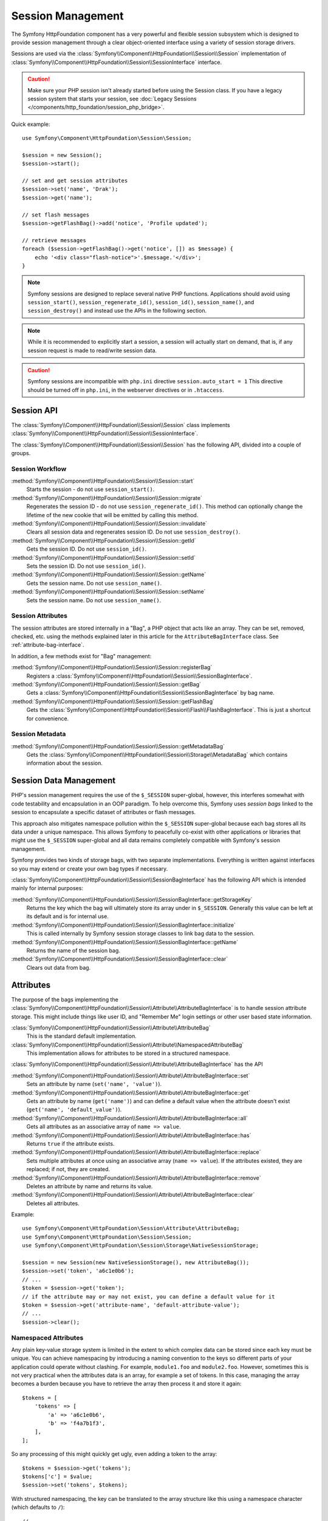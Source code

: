 .. index::
   single: HTTP
   single: HttpFoundation, Sessions

Session Management
==================

The Symfony HttpFoundation component has a very powerful and flexible session
subsystem which is designed to provide session management through a clear
object-oriented interface using a variety of session storage drivers.

Sessions are used via the :class:`Symfony\\Component\\HttpFoundation\\Session\\Session`
implementation of :class:`Symfony\\Component\\HttpFoundation\\Session\\SessionInterface` interface.

.. caution::

    Make sure your PHP session isn't already started before using the Session
    class. If you have a legacy session system that starts your session, see
    :doc:`Legacy Sessions </components/http_foundation/session_php_bridge>`.

Quick example::

    use Symfony\Component\HttpFoundation\Session\Session;

    $session = new Session();
    $session->start();

    // set and get session attributes
    $session->set('name', 'Drak');
    $session->get('name');

    // set flash messages
    $session->getFlashBag()->add('notice', 'Profile updated');

    // retrieve messages
    foreach ($session->getFlashBag()->get('notice', []) as $message) {
        echo '<div class="flash-notice">'.$message.'</div>';
    }

.. note::

    Symfony sessions are designed to replace several native PHP functions.
    Applications should avoid using ``session_start()``, ``session_regenerate_id()``,
    ``session_id()``, ``session_name()``, and ``session_destroy()`` and instead
    use the APIs in the following section.

.. note::

    While it is recommended to explicitly start a session, a session will actually
    start on demand, that is, if any session request is made to read/write session
    data.

.. caution::

    Symfony sessions are incompatible with ``php.ini`` directive ``session.auto_start = 1``
    This directive should be turned off in ``php.ini``, in the webserver directives or
    in ``.htaccess``.

Session API
~~~~~~~~~~~

The :class:`Symfony\\Component\\HttpFoundation\\Session\\Session` class implements
:class:`Symfony\\Component\\HttpFoundation\\Session\\SessionInterface`.

The :class:`Symfony\\Component\\HttpFoundation\\Session\\Session` has the
following API, divided into a couple of groups.

Session Workflow
................

:method:`Symfony\\Component\\HttpFoundation\\Session\\Session::start`
    Starts the session - do not use ``session_start()``.

:method:`Symfony\\Component\\HttpFoundation\\Session\\Session::migrate`
    Regenerates the session ID - do not use ``session_regenerate_id()``.
    This method can optionally change the lifetime of the new cookie that will
    be emitted by calling this method.

:method:`Symfony\\Component\\HttpFoundation\\Session\\Session::invalidate`
    Clears all session data and regenerates session ID. Do not use ``session_destroy()``.

:method:`Symfony\\Component\\HttpFoundation\\Session\\Session::getId`
    Gets the session ID. Do not use ``session_id()``.

:method:`Symfony\\Component\\HttpFoundation\\Session\\Session::setId`
    Sets the session ID. Do not use ``session_id()``.

:method:`Symfony\\Component\\HttpFoundation\\Session\\Session::getName`
    Gets the session name. Do not use ``session_name()``.

:method:`Symfony\\Component\\HttpFoundation\\Session\\Session::setName`
    Sets the session name. Do not use ``session_name()``.

Session Attributes
..................

The session attributes are stored internally in a "Bag", a PHP object that acts
like an array. They can be set, removed, checked, etc. using the methods
explained later in this article for the ``AttributeBagInterface`` class. See
:ref:`attribute-bag-interface`.

In addition, a few methods exist for "Bag" management:

:method:`Symfony\\Component\\HttpFoundation\\Session\\Session::registerBag`
    Registers a :class:`Symfony\\Component\\HttpFoundation\\Session\\SessionBagInterface`.

:method:`Symfony\\Component\\HttpFoundation\\Session\\Session::getBag`
    Gets a :class:`Symfony\\Component\\HttpFoundation\\Session\\SessionBagInterface` by
    bag name.

:method:`Symfony\\Component\\HttpFoundation\\Session\\Session::getFlashBag`
    Gets the :class:`Symfony\\Component\\HttpFoundation\\Session\\Flash\\FlashBagInterface`.
    This is just a shortcut for convenience.

Session Metadata
................

:method:`Symfony\\Component\\HttpFoundation\\Session\\Session::getMetadataBag`
    Gets the :class:`Symfony\\Component\\HttpFoundation\\Session\\Storage\\MetadataBag`
    which contains information about the session.

Session Data Management
~~~~~~~~~~~~~~~~~~~~~~~

PHP's session management requires the use of the ``$_SESSION`` super-global,
however, this interferes somewhat with code testability and encapsulation in an
OOP paradigm. To help overcome this, Symfony uses *session bags* linked to the
session to encapsulate a specific dataset of attributes or flash messages.

This approach also mitigates namespace pollution within the ``$_SESSION``
super-global because each bag stores all its data under a unique namespace.
This allows Symfony to peacefully co-exist with other applications or libraries
that might use the ``$_SESSION`` super-global and all data remains completely
compatible with Symfony's session management.

Symfony provides two kinds of storage bags, with two separate implementations.
Everything is written against interfaces so you may extend or create your own
bag types if necessary.

:class:`Symfony\\Component\\HttpFoundation\\Session\\SessionBagInterface` has
the following API which is intended mainly for internal purposes:

:method:`Symfony\\Component\\HttpFoundation\\Session\\SessionBagInterface::getStorageKey`
    Returns the key which the bag will ultimately store its array under in ``$_SESSION``.
    Generally this value can be left at its default and is for internal use.

:method:`Symfony\\Component\\HttpFoundation\\Session\\SessionBagInterface::initialize`
    This is called internally by Symfony session storage classes to link bag data
    to the session.

:method:`Symfony\\Component\\HttpFoundation\\Session\\SessionBagInterface::getName`
    Returns the name of the session bag.

:method:`Symfony\\Component\\HttpFoundation\\Session\\SessionBagInterface::clear`
    Clears out data from bag.

.. _attribute-bag-interface:

Attributes
~~~~~~~~~~

The purpose of the bags implementing the :class:`Symfony\\Component\\HttpFoundation\\Session\\Attribute\\AttributeBagInterface`
is to handle session attribute storage. This might include things like user ID,
and "Remember Me" login settings or other user based state information.

:class:`Symfony\\Component\\HttpFoundation\\Session\\Attribute\\AttributeBag`
    This is the standard default implementation.

:class:`Symfony\\Component\\HttpFoundation\\Session\\Attribute\\NamespacedAttributeBag`
    This implementation allows for attributes to be stored in a structured namespace.

:class:`Symfony\\Component\\HttpFoundation\\Session\\Attribute\\AttributeBagInterface`
has the API

:method:`Symfony\\Component\\HttpFoundation\\Session\\Attribute\\AttributeBagInterface::set`
    Sets an attribute by name (``set('name', 'value')``).

:method:`Symfony\\Component\\HttpFoundation\\Session\\Attribute\\AttributeBagInterface::get`
    Gets an attribute by name (``get('name')``) and can define a default
    value when the attribute doesn't exist (``get('name', 'default_value')``).

:method:`Symfony\\Component\\HttpFoundation\\Session\\Attribute\\AttributeBagInterface::all`
    Gets all attributes as an associative array of ``name => value``.

:method:`Symfony\\Component\\HttpFoundation\\Session\\Attribute\\AttributeBagInterface::has`
    Returns ``true`` if the attribute exists.

:method:`Symfony\\Component\\HttpFoundation\\Session\\Attribute\\AttributeBagInterface::replace`
    Sets multiple attributes at once using an associative array (``name => value``).
    If the attributes existed, they are replaced; if not, they are created.

:method:`Symfony\\Component\\HttpFoundation\\Session\\Attribute\\AttributeBagInterface::remove`
    Deletes an attribute by name and returns its value.

:method:`Symfony\\Component\\HttpFoundation\\Session\\Attribute\\AttributeBagInterface::clear`
    Deletes all attributes.

Example::

    use Symfony\Component\HttpFoundation\Session\Attribute\AttributeBag;
    use Symfony\Component\HttpFoundation\Session\Session;
    use Symfony\Component\HttpFoundation\Session\Storage\NativeSessionStorage;

    $session = new Session(new NativeSessionStorage(), new AttributeBag());
    $session->set('token', 'a6c1e0b6');
    // ...
    $token = $session->get('token');
    // if the attribute may or may not exist, you can define a default value for it
    $token = $session->get('attribute-name', 'default-attribute-value');
    // ...
    $session->clear();

.. _namespaced-attributes:

Namespaced Attributes
.....................

Any plain key-value storage system is limited in the extent to which
complex data can be stored since each key must be unique. You can achieve
namespacing by introducing a naming convention to the keys so different parts of
your application could operate without clashing. For example, ``module1.foo`` and
``module2.foo``. However, sometimes this is not very practical when the attributes
data is an array, for example a set of tokens. In this case, managing the array
becomes a burden because you have to retrieve the array then process it and
store it again::

    $tokens = [
        'tokens' => [
            'a' => 'a6c1e0b6',
            'b' => 'f4a7b1f3',
        ],
    ];

So any processing of this might quickly get ugly, even adding a token to the array::

    $tokens = $session->get('tokens');
    $tokens['c'] = $value;
    $session->set('tokens', $tokens);

With structured namespacing, the key can be translated to the array
structure like this using a namespace character (which defaults to ``/``)::

    // ...
    use Symfony\Component\HttpFoundation\Session\Attribute\NamespacedAttributeBag;

    $session = new Session(new NativeSessionStorage(), new NamespacedAttributeBag());
    $session->set('tokens/c', $value);

Flash Messages
~~~~~~~~~~~~~~

The purpose of the :class:`Symfony\\Component\\HttpFoundation\\Session\\Flash\\FlashBagInterface`
is to provide a way of setting and retrieving messages on a per session basis.
The usual workflow would be to set flash messages in a request and to display them
after a page redirect. For example, a user submits a form which hits an update
controller, and after processing the controller redirects the page to either the
updated page or an error page. Flash messages set in the previous page request
would be displayed immediately on the subsequent page load for that session.
This is however just one application for flash messages.

:class:`Symfony\\Component\\HttpFoundation\\Session\\Flash\\AutoExpireFlashBag`
    In this implementation, messages set in one page-load will
    be available for display only on the next page load. These messages will auto
    expire regardless of if they are retrieved or not.

:class:`Symfony\\Component\\HttpFoundation\\Session\\Flash\\FlashBag`
    In this implementation, messages will remain in the session until
    they are explicitly retrieved or cleared. This makes it possible to use ESI
    caching.

:class:`Symfony\\Component\\HttpFoundation\\Session\\Flash\\FlashBagInterface`
has the API

:method:`Symfony\\Component\\HttpFoundation\\Session\\Flash\\FlashBagInterface::add`
    Adds a flash message to the stack of specified type.

:method:`Symfony\\Component\\HttpFoundation\\Session\\Flash\\FlashBagInterface::set`
    Sets flashes by type; This method conveniently takes both single messages as
    a ``string`` or multiple messages in an ``array``.

:method:`Symfony\\Component\\HttpFoundation\\Session\\Flash\\FlashBagInterface::get`
    Gets flashes by type and clears those flashes from the bag.

:method:`Symfony\\Component\\HttpFoundation\\Session\\Flash\\FlashBagInterface::setAll`
    Sets all flashes, accepts a keyed array of arrays ``type => [messages]``.

:method:`Symfony\\Component\\HttpFoundation\\Session\\Flash\\FlashBagInterface::all`
    Gets all flashes (as a keyed array of arrays) and clears the flashes from the bag.

:method:`Symfony\\Component\\HttpFoundation\\Session\\Flash\\FlashBagInterface::peek`
    Gets flashes by type (read only).

:method:`Symfony\\Component\\HttpFoundation\\Session\\Flash\\FlashBagInterface::peekAll`
    Gets all flashes (read only) as keyed array of arrays.

:method:`Symfony\\Component\\HttpFoundation\\Session\\Flash\\FlashBagInterface::has`
    Returns true if the type exists, false if not.

:method:`Symfony\\Component\\HttpFoundation\\Session\\Flash\\FlashBagInterface::keys`
    Returns an array of the stored flash types.

:method:`Symfony\\Component\\HttpFoundation\\Session\\Flash\\FlashBagInterface::clear`
    Clears the bag.

For simple applications it is usually sufficient to have one flash message per
type, for example a confirmation notice after a form is submitted. However,
flash messages are stored in a keyed array by flash ``$type`` which means your
application can issue multiple messages for a given type. This allows the API
to be used for more complex messaging in your application.

Examples of setting multiple flashes::

    use Symfony\Component\HttpFoundation\Session\Session;

    $session = new Session();
    $session->start();

    // add flash messages
    $session->getFlashBag()->add(
        'warning',
        'Your config file is writable, it should be set read-only'
    );
    $session->getFlashBag()->add('error', 'Failed to update name');
    $session->getFlashBag()->add('error', 'Another error');

Displaying the flash messages might look as follows.

Display one type of message::

    // display warnings
    foreach ($session->getFlashBag()->get('warning', []) as $message) {
        echo '<div class="flash-warning">'.$message.'</div>';
    }

    // display errors
    foreach ($session->getFlashBag()->get('error', []) as $message) {
        echo '<div class="flash-error">'.$message.'</div>';
    }

Compact method to process display all flashes at once::

    foreach ($session->getFlashBag()->all() as $type => $messages) {
        foreach ($messages as $message) {
            echo '<div class="flash-'.$type.'">'.$message.'</div>';
        }
    }
